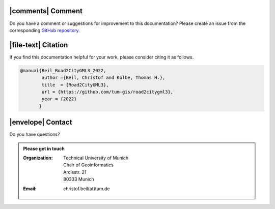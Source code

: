 |comments| Comment
++++++++++++++++++++


Do you have a comment or suggestions for improvement to this documentation? Please create an issue from the corresponding `GitHub repository. <https://github.com/tum-gis/road2citygml3/issues>`_


|file-text|  Citation
++++++++++++++++++++++++
If you find this documentation helpful for your work, please consider citing it as follows.

.. code-block:: 

   @manual{Beil_Road2CityGML3_2022,
           author ={Beil, Christof and Kolbe, Thomas H.},
           title  = {Road2CityGML3},  
           url = {https://github.com/tum-gis/road2citygml3},
           year = {2022}
          }

|envelope|  Contact 
+++++++++++++++++++++++++++++++++++++++++++


Do you have questions?  

.. admonition:: Please get in touch 

   :Organization: | Technical University of Munich
                  | Chair of Geoinformatics
                  | Arcisstr. 21
                  | 80333 Munich
   :Email: christof.beil(at)tum.de 

